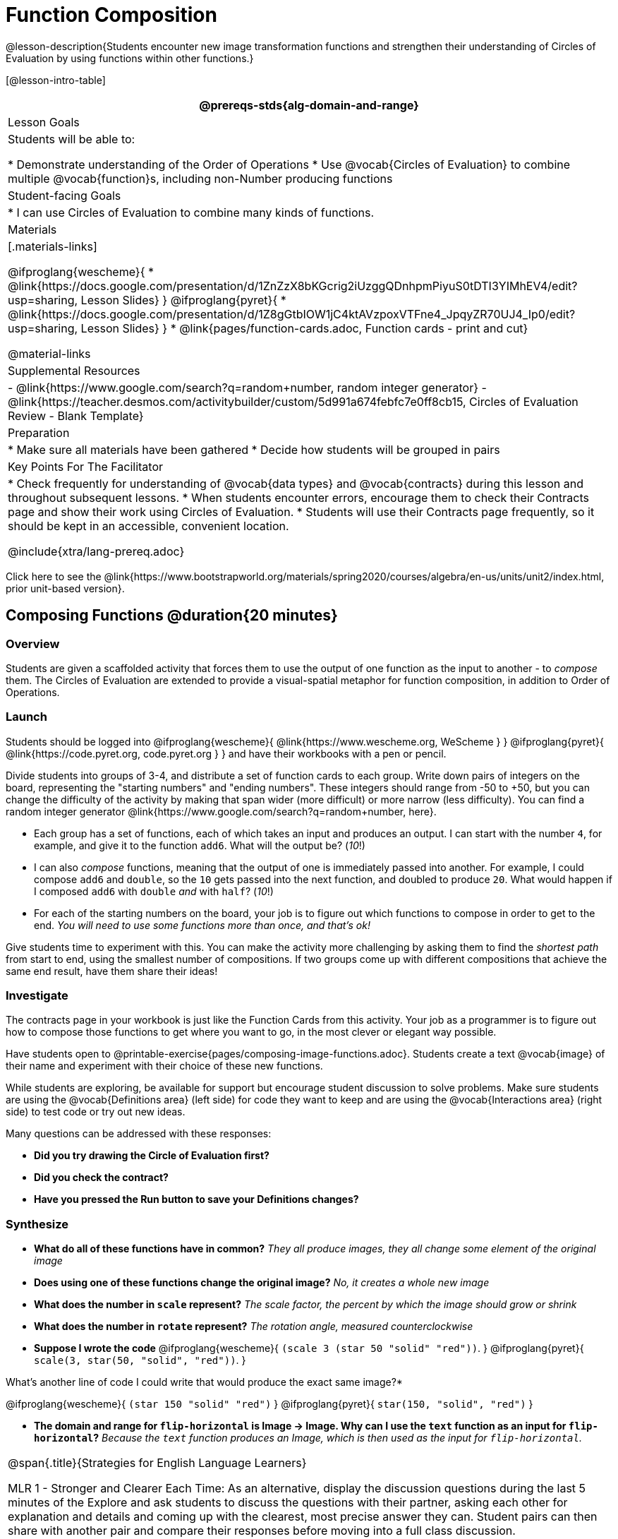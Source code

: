 = Function Composition

@lesson-description{Students encounter new image transformation functions and strengthen their understanding of Circles of Evaluation by using functions within other functions.}

[@lesson-intro-table]
|===
@prereqs-stds{alg-domain-and-range}

| Lesson Goals
| Students will be able to:

* Demonstrate understanding of the Order of Operations
* Use @vocab{Circles of Evaluation} to combine multiple @vocab{function}s, including non-Number producing functions

| Student-facing Goals
|
* I can use Circles of Evaluation to combine many kinds of functions.

| Materials
|[.materials-links]

@ifproglang{wescheme}{
* @link{https://docs.google.com/presentation/d/1ZnZzX8bKGcrig2iUzggQDnhpmPiyuS0tDTI3YIMhEV4/edit?usp=sharing, Lesson Slides}
}
@ifproglang{pyret}{
* @link{https://docs.google.com/presentation/d/1Z8gGtbIOW1jC4ktAVzpoxVTFne4_JpqyZR70UJ4_Ip0/edit?usp=sharing, Lesson Slides}
}
* @link{pages/function-cards.adoc, Function cards - print and cut}

@material-links

| Supplemental Resources
|
- @link{https://www.google.com/search?q=random+number, random integer generator}
- @link{https://teacher.desmos.com/activitybuilder/custom/5d991a674febfc7e0ff8cb15, Circles of Evaluation Review - Blank Template}


| Preparation
|
* Make sure all materials have been gathered
* Decide how students will be grouped in pairs

| Key Points For The Facilitator
|
* Check frequently for understanding of @vocab{data types} and @vocab{contracts} during this lesson and throughout subsequent lessons.
* When students encounter errors, encourage them to check their Contracts page and show their work using Circles of Evaluation.
* Students will use their Contracts page frequently, so it should be kept in an accessible, convenient location.

@include{xtra/lang-prereq.adoc}

|===

[.old-materials]
Click here to see the @link{https://www.bootstrapworld.org/materials/spring2020/courses/algebra/en-us/units/unit2/index.html, prior unit-based version}.

== Composing Functions @duration{20 minutes}

=== Overview
Students are given a scaffolded activity that forces them to use the output of one function as the input to another - to _compose_ them. The Circles of Evaluation are extended to provide a visual-spatial metaphor for function composition, in addition to Order of Operations.

=== Launch
Students should be logged into
@ifproglang{wescheme}{ @link{https://www.wescheme.org, WeScheme     } }
@ifproglang{pyret}{    @link{https://code.pyret.org, code.pyret.org } }
and have their workbooks with a pen or pencil.

Divide students into groups of 3-4, and distribute a set of function cards to each group. Write down pairs of integers on the board, representing the "starting numbers" and "ending numbers". These integers should range from -50 to +50, but you can change the difficulty of the activity by making that span wider (more difficult) or more narrow (less difficulty). You can find a random integer generator @link{https://www.google.com/search?q=random+number, here}.

[.lesson-instruction]
- Each group has a set of functions, each of which takes an input and produces an output. I can start with the number `4`, for example, and give it to the function `add6`. What will the output be? (_10_!)
- I can also _compose_ functions, meaning that the output of one is immediately passed into another. For example, I could compose `add6` and `double`, so the `10` gets passed into the next function, and doubled to produce `20`. What would happen if I composed `add6` with `double` _and_ with `half`? (_10_!)
- For each of the starting numbers on the board, your job is to figure out which functions to compose in order to get to the end. _You will need to use some functions more than once, and that's ok!_

Give students time to experiment with this. You can make the activity more challenging by asking them to find the _shortest path_ from start to end, using the smallest number of compositions. If two groups come up with different compositions that achieve the same end result, have them share their ideas!

=== Investigate
The contracts page in your workbook is just like the Function Cards from this activity. Your job as a programmer is to figure out how to compose those functions to get where you want to go, in the most clever or elegant way possible.

Have students open to @printable-exercise{pages/composing-image-functions.adoc}.  Students create a text @vocab{image} of their name and experiment with their choice of these new functions.

While students are exploring, be available for support but encourage student discussion to solve problems.  Make sure students are using the @vocab{Definitions area} (left side) for code they want to keep and are using the @vocab{Interactions area} (right side) to test code or try out new ideas.

Many questions can be addressed with these responses:

- *Did you try drawing the Circle of Evaluation first?*
- *Did you check the contract?*
- *Have you pressed the Run button to save your Definitions changes?*

=== Synthesize
- *What do all of these functions have in common?*
_They all produce images, they all change some element of the original image_

- *Does using one of these functions change the original image?*
_No, it creates a whole new image_

- *What does the number in `scale` represent?*
_The scale factor, the percent by which the image should grow or shrink_

- *What does the number in `rotate` represent?*
_The rotation angle, measured counterclockwise_

- *Suppose I wrote the code*
@ifproglang{wescheme}{ `(scale 3 (star 50 "solid" "red"))`. }
@ifproglang{pyret}{ `scale(3, star(50, "solid", "red"))`. }
  

What’s another line of code I could write that would produce the exact same image?*

@ifproglang{wescheme}{
`(star 150 "solid" "red")`
}
@ifproglang{pyret}{
`star(150, "solid", "red")`
}

- *The domain and range for `flip-horizontal` is Image -> Image.  Why can I use the `text` function as an input for `flip-horizontal`?*
_Because the `text` function produces an Image, which is then used as the input for `flip-horizontal`._

[.strategy-box, cols="1", grid="none", stripes="none"]
|===
|
@span{.title}{Strategies for English Language Learners}

MLR 1 - Stronger and Clearer Each Time: As an alternative, display the discussion questions during the last 5 minutes of the Explore and ask students to discuss the questions with their partner, asking each other for explanation and details and coming up with the clearest, most precise answer they can.
Student pairs can then share with another pair and compare their responses before moving into a full class discussion.
|===

@ifproglang{pyret}{
Additional practice with connecting code and images is available through this matching activity: @online-exercise{https://teacher.desmos.com/activitybuilder/custom/5fc946c8d135d036ef1edd01, Function Composition}
}

== Decomposing Image Problems @duration{25 minutes}

=== Overview
Students are given (simple, highly-structured) word problems involving creating images, and must map from the word problems to the names and order of functions needed to solve them. At this stage, the skill is quite brittle and hardly resembles the generalized problem-decomposition skill needed to solve complex word problems in algebra. This is merely the first introduction, and other lessons will deepen and broaden the idea.

=== Launch
Create the Circles of Evaluation and write the code for the following images.  Write a new line of code for each exercise.

* a solid, green `star` of size 50
* a solid, green `star` that is 3 times as large as the original (using the `scale` function)
* a solid, green `star` that is ½ the size of the original (using the `scale` function)
* a solid, green `star` of size 50 that is rotated 45 degrees (using the `rotate` function)
* a solid, green `star` that is 3 times as large as the original and rotated 45 degrees.

=== Investigate
Students complete @printable-exercise{pages/function-composition-practice.adoc}, practicing drawing Circles of Evaluation and writing code with their partner using different functions.

When students are finished, check their work, and ask them to change the color of all of the stars to “gold” or another color of your choosing.

[.lesson-instruction]
Create an Image that uses the text function and at least 3 of the following functions:

- `rotate`
- `scale`
- `overlay`
- `flip-horizontal`
- `flip-vertical`
- any other image producing function (`triangle`, `star`, `circle`, `rectangle`, etc..)

Students should practice writing *comments* in the code to describe what is being produced.
@ifproglang{wescheme}{
Use `;` at the beginning of a line to write a comment.
}
@ifproglang{pyret}{
Use `#` at the beginning of a line to write a comment.
}


